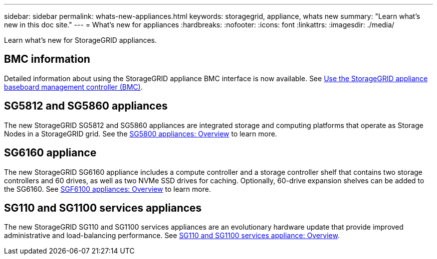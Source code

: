 ---
sidebar: sidebar
permalink: whats-new-appliances.html
keywords: storagegrid, appliance, whats new
summary: "Learn what's new in this doc site."
---
= What's new for appliances
:hardbreaks:
:nofooter:
:icons: font
:linkattrs:
:imagesdir: ./media/

[.lead]
Learn what's new for StorageGRID appliances.

== BMC information
Detailed information about using the StorageGRID appliance BMC interface is now available. See link:./commonhardware/use-bmc.html[Use the StorageGRID appliance baseboard management controller (BMC)].

== SG5812 and SG5860 appliances
The new StorageGRID SG5812 and SG5860 appliances are integrated storage and computing platforms that operate as Storage Nodes in a StorageGRID grid. See the link:./installconfig/hardware-description-sg5800.html[SG5800 appliances: Overview] to learn more.

== SG6160 appliance
The new StorageGRID SG6160 appliance includes a compute controller and a storage controller shelf that contains two storage controllers and 60 drives, as well as two NVMe SSD drives for caching. Optionally, 60-drive expansion shelves can be added to the SG6160. See link:./installconfig/hardware-description-sg6100.html[SGF6100 appliances: Overview] to learn more.

== SG110 and SG1100 services appliances
The new StorageGRID SG110 and SG1100 services appliances are an evolutionary hardware update that provide improved administrative and load-balancing performance. See link:./installconfig/hardware-description-sg110-and-1100.html[SG110 and SG1100 services appliance: Overview].
